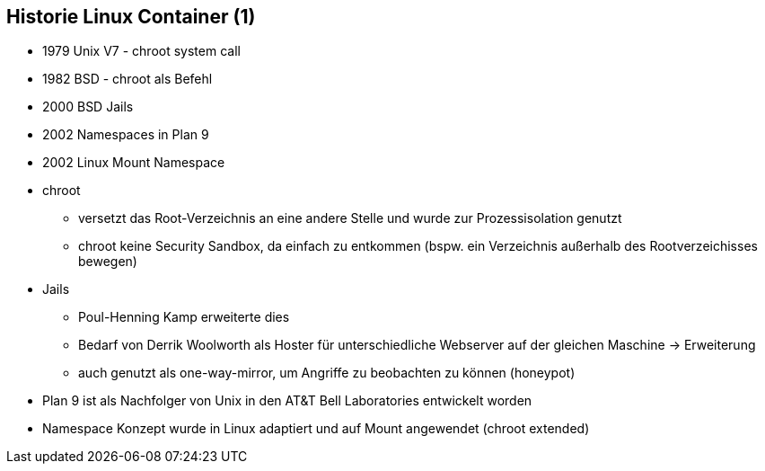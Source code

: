 ifndef::imagesdir[:imagesdir: ../images]
== Historie Linux Container (1)

[%step]
* 1979 Unix V7 - chroot system call
* 1982 BSD - chroot als Befehl
* 2000 BSD Jails
* 2002 Namespaces in Plan 9
* 2002 Linux Mount Namespace

[.notes]
--
* chroot
** versetzt das Root-Verzeichnis an eine andere Stelle und wurde zur Prozessisolation genutzt
** chroot keine Security Sandbox, da einfach zu entkommen (bspw. ein Verzeichnis außerhalb des Rootverzeichisses bewegen)
* Jails
** Poul-Henning Kamp erweiterte dies
** Bedarf von Derrik Woolworth als Hoster für unterschiedliche Webserver auf der gleichen Maschine -> Erweiterung
** auch genutzt als one-way-mirror, um Angriffe zu beobachten zu können (honeypot)
* Plan 9 ist als Nachfolger von Unix in den AT&T Bell Laboratories entwickelt worden
* Namespace Konzept wurde in Linux adaptiert und auf Mount angewendet (chroot extended)
--